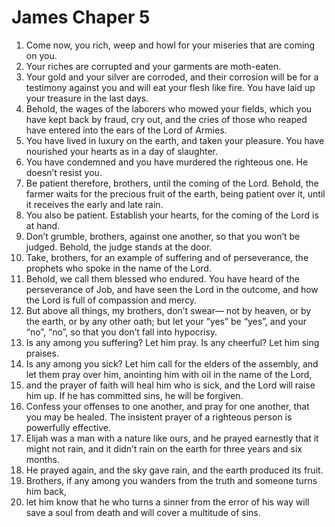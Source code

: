 ﻿
* James Chaper 5
1. Come now, you rich, weep and howl for your miseries that are coming on you. 
2. Your riches are corrupted and your garments are moth-eaten. 
3. Your gold and your silver are corroded, and their corrosion will be for a testimony against you and will eat your flesh like fire. You have laid up your treasure in the last days. 
4. Behold, the wages of the laborers who mowed your fields, which you have kept back by fraud, cry out, and the cries of those who reaped have entered into the ears of the Lord of Armies. 
5. You have lived in luxury on the earth, and taken your pleasure. You have nourished your hearts as in a day of slaughter. 
6. You have condemned and you have murdered the righteous one. He doesn’t resist you. 
7. Be patient therefore, brothers, until the coming of the Lord. Behold, the farmer waits for the precious fruit of the earth, being patient over it, until it receives the early and late rain. 
8. You also be patient. Establish your hearts, for the coming of the Lord is at hand. 
9. Don’t grumble, brothers, against one another, so that you won’t be judged. Behold, the judge stands at the door. 
10. Take, brothers, for an example of suffering and of perseverance, the prophets who spoke in the name of the Lord. 
11. Behold, we call them blessed who endured. You have heard of the perseverance of Job, and have seen the Lord in the outcome, and how the Lord is full of compassion and mercy. 
12. But above all things, my brothers, don’t swear— not by heaven, or by the earth, or by any other oath; but let your “yes” be “yes”, and your “no”, “no”, so that you don’t fall into hypocrisy. 
13. Is any among you suffering? Let him pray. Is any cheerful? Let him sing praises. 
14. Is any among you sick? Let him call for the elders of the assembly, and let them pray over him, anointing him with oil in the name of the Lord, 
15. and the prayer of faith will heal him who is sick, and the Lord will raise him up. If he has committed sins, he will be forgiven. 
16. Confess your offenses to one another, and pray for one another, that you may be healed. The insistent prayer of a righteous person is powerfully effective. 
17. Elijah was a man with a nature like ours, and he prayed earnestly that it might not rain, and it didn’t rain on the earth for three years and six months. 
18. He prayed again, and the sky gave rain, and the earth produced its fruit. 
19. Brothers, if any among you wanders from the truth and someone turns him back, 
20. let him know that he who turns a sinner from the error of his way will save a soul from death and will cover a multitude of sins. 
